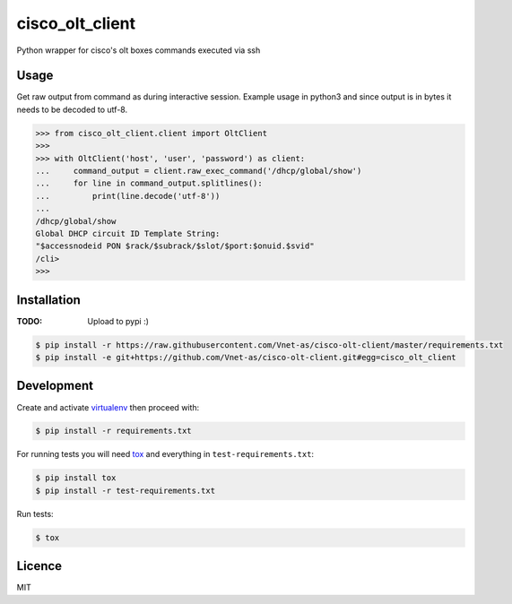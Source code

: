 cisco_olt_client
================

.. image:: https://travis-ci.org/Vnet-as/cisco-olt-client.png
   :target: https://travis-ci.org/Vnet-as/cisco-olt-client
   :alt: Latest Travis CI build status


.. image:: https://codecov.io/gh/Vnet-as/cisco-olt-client/branch/master/graph/badge.svg
   :target: https://codecov.io/gh/Vnet-as/cisco-olt-client
   :alt: Test coverage status from latest build

Python wrapper for cisco's olt boxes commands executed via ssh


Usage
-----

Get raw output from command as during interactive session. Example usage in
python3 and since output is in bytes it needs to be decoded to utf-8.

.. code-block:: python

    >>> from cisco_olt_client.client import OltClient
    >>>
    >>> with OltClient('host', 'user', 'password') as client:
    ...     command_output = client.raw_exec_command('/dhcp/global/show')
    ...     for line in command_output.splitlines():
    ...         print(line.decode('utf-8'))
    ...
    /dhcp/global/show
    Global DHCP circuit ID Template String:
    "$accessnodeid PON $rack/$subrack/$slot/$port:$onuid.$svid"
    /cli>
    >>>



Installation
------------

:TODO: Upload to pypi :)

.. code-block:: bash

    $ pip install -r https://raw.githubusercontent.com/Vnet-as/cisco-olt-client/master/requirements.txt
    $ pip install -e git+https://github.com/Vnet-as/cisco-olt-client.git#egg=cisco_olt_client

Development
-----------

Create and activate `virtualenv <https://virtualenv.pypa.io/en/stable/>`_ then proceed with:

.. code-block:: bash

    $ pip install -r requirements.txt


For running tests you will need `tox <https://tox.readthedocs.io/en/latest/>`_ and everything in ``test-requirements.txt``:

.. code-block:: bash

    $ pip install tox
    $ pip install -r test-requirements.txt


Run tests:

.. code-block:: bash

    $ tox


Licence
-------

MIT
